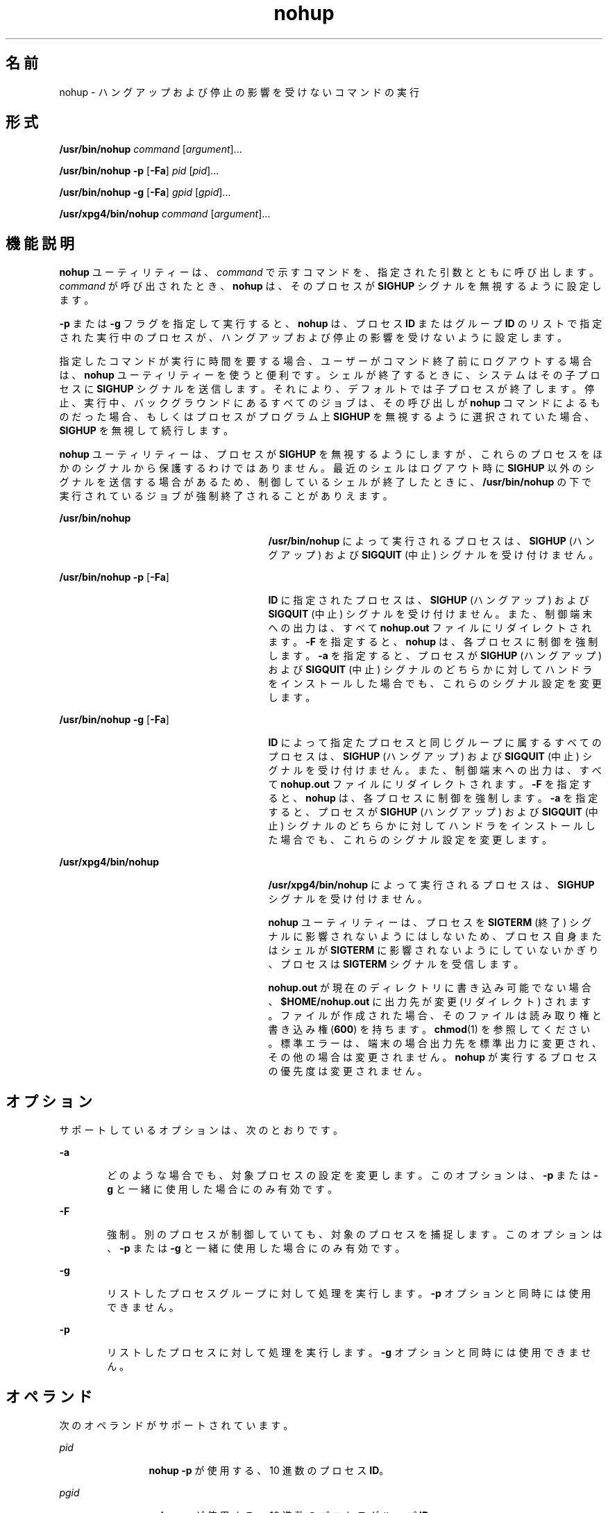 '\" te
.\" Copyright (c) 2010, 2012, Oracle and/or its affiliates. All rights reserved.
.\" Copyright 1989 AT&T
.\" Portions Copyright (c) 1992, X/Open Company Limited All Rights Reserved
.\" Sun Microsystems, Inc. gratefully acknowledges The Open Group for permission to reproduce portions of its copyrighted documentation. Original documentation from The Open Group can be obtained online at http://www.opengroup.org/bookstore/.
.\" The Institute of Electrical and Electronics Engineers and The Open Group, have given us permission to reprint portions of their documentation. In the following statement, the phrase "this text" refers to portions of the system documentation. Portions of this text are reprinted and reproduced in electronic form in the Sun OS Reference Manual, from IEEE Std 1003.1, 2004 Edition, Standard for Information Technology -- Portable Operating System Interface (POSIX), The Open Group Base Specifications Issue 6, Copyright (C) 2001-2004 by the Institute of Electrical and Electronics Engineers, Inc and The Open Group. In the event of any discrepancy between these versions and the original IEEE and The Open Group Standard, the original IEEE and The Open Group Standard is the referee document. The original Standard can be obtained online at http://www.opengroup.org/unix/online.html. This notice shall appear on any product containing this material.
.TH nohup 1 "2012 年 2 月 7 日" "SunOS 5.11" "ユーザーコマンド"
.SH 名前
nohup \- ハングアップおよび停止の影響を受けないコマンドの実行
.SH 形式
.LP
.nf
\fB/usr/bin/nohup\fR \fIcommand\fR [\fIargument\fR]...
.fi

.LP
.nf
\fB/usr/bin/nohup\fR \fB-p\fR [\fB-Fa\fR] \fIpid\fR [\fIpid\fR]...
.fi

.LP
.nf
\fB/usr/bin/nohup\fR \fB-g\fR [\fB-Fa\fR] \fIgpid\fR [\fIgpid\fR]...
.fi

.LP
.nf
\fB/usr/xpg4/bin/nohup\fR \fIcommand\fR [\fIargument\fR]...
.fi

.SH 機能説明
.sp
.LP
\fBnohup\fR ユーティリティーは、\fIcommand\fR で示すコマンドを、指定された引数とともに呼び出します。\fIcommand\fR が呼び出されたとき、\fBnohup\fR は、そのプロセスが \fBSIGHUP\fR シグナルを無視するように設定します。
.sp
.LP
\fB-p\fR または \fB-g\fR フラグを指定して実行すると、\fBnohup\fR は、プロセス \fBID\fR またはグループ \fBID\fR のリストで指定された実行中のプロセスが、ハングアップおよび停止の影響を受けないように設定します。
.sp
.LP
指定したコマンドが実行に時間を要する場合、ユーザーがコマンド終了前にログアウトする場合は、\fBnohup\fR ユーティリティーを使うと便利です。\fI\fRシェルが 終了するときに、システムはその子プロセスに \fBSIGHUP\fR シグナルを送信します。それにより、デフォルト では子プロセスが終了します。停止、実行中、バックグラウンドにあるすべてのジョブは、その呼び出しが \fBnohup\fR コマンドによるものだった場合、もしくはプロセスがプログラム上 \fBSIGHUP\fR を無視するように選択されていた場合、\fBSIGHUP\fR を無視して続行します。
.sp
.LP
\fBnohup\fR ユーティリティーは、プロセスが \fBSIGHUP\fR を無視するようにしますが、これらのプロセスをほかのシグナルから保護するわけではありません。最近のシェルはログアウト時に \fBSIGHUP\fR 以外のシグナルを送信する場合があるため、制御しているシェルが終了したときに、\fB/usr/bin/nohup\fR の下で実行されているジョブが強制終了されることがありえます。
.sp
.ne 2
.mk
.na
\fB\fB/usr/bin/nohup\fR\fR
.ad
.RS 27n
.rt  
\fB/usr/bin/nohup\fR によって実行されるプロセスは、\fBSIGHUP\fR (ハングアップ) および \fBSIGQUIT\fR (中止) シグナルを受け付けません。
.RE

.sp
.ne 2
.mk
.na
\fB\fB/usr/bin/nohup\fR \fB-p\fR [\fB-Fa\fR]\fR
.ad
.RS 27n
.rt  
\fBID\fR に指定されたプロセスは、\fBSIGHUP\fR (ハングアップ) および \fBSIGQUIT\fR (中止) シグナルを受け付けません。また、制御端末への出力は、すべて \fBnohup.out\fR ファイルにリダイレクトされます。\fB-F\fR を指定すると、\fBnohup\fR は、各プロセスに制御を強制します。\fB-a\fR を指定すると、\fB\fRプロセスが \fBSIGHUP\fR (ハングアップ) および \fBSIGQUIT\fR (中止) シグナルのどちらかに対してハンドラをインストールした場合でも、これらのシグナル設定を変更します。
.RE

.sp
.ne 2
.mk
.na
\fB\fB/usr/bin/nohup\fR \fB-g\fR [\fB-Fa\fR]\fR
.ad
.RS 27n
.rt  
\fBID\fR によって指定たプロセスと同じグループに属するすべてのプロセスは、\fBSIGHUP\fR (ハングアップ) および \fBSIGQUIT\fR (中止) シグナルを受け付けません。また、制御端末への出力は、すべて \fBnohup.out\fR ファイルにリダイレクトされます。\fB-F\fR を指定すると、\fBnohup\fR は、各プロセスに制御を強制します。\fB-a\fR を指定すると、\fB\fRプロセスが \fBSIGHUP\fR (ハングアップ) および \fBSIGQUIT\fR (中止) シグナルのどちらかに対してハンドラをインストールした場合でも、これらのシグナル設定を変更します。
.RE

.sp
.ne 2
.mk
.na
\fB\fB/usr/xpg4/bin/nohup\fR\fR
.ad
.RS 27n
.rt  
\fB/usr/xpg4/bin/nohup\fR によって実行されるプロセスは、\fBSIGHUP\fR シグナルを受け付けません。
.sp
\fBnohup\fR ユーティリティーは、プロセスを \fBSIGTERM\fR (終了) シグナルに影響されないようにはしないため、プロセス自身またはシェルが \fBSIGTERM\fR に影響されないようにしていないかぎり、プロセスは \fBSIGTERM\fR シグナルを受信します。
.sp
\fBnohup.out\fR が現在のディレクトリに書き込み可能でない場合、\fB$HOME/nohup.out\fR に出力先が変更 (リダイレクト) されます。ファイルが作成された場合、そのファイルは読み取り権と書き込み権 (\fB600\fR) を持ちます。\fBchmod\fR(1) を参照してください。標準エラーは、端末の場合出力先を標準出力に変更され、その他の場合は変更されません。\fBnohup\fR が実行するプロセスの優先度は変更されません。
.RE

.SH オプション
.sp
.LP
サポートしているオプションは、次のとおりです。
.sp
.ne 2
.mk
.na
\fB\fB-a\fR\fR
.ad
.RS 6n
.rt  
どのような場合でも、対象プロセスの設定を変更します。このオプションは、\fB-p\fR または \fB-g\fR と一緒に使用した場合にのみ有効です。
.RE

.sp
.ne 2
.mk
.na
\fB\fB-F\fR\fR
.ad
.RS 6n
.rt  
強制。別のプロセスが制御していても、対象のプロセスを捕捉します。このオプションは、\fB-p\fR または \fB-g\fR と一緒に使用した場合にのみ有効です。
.RE

.sp
.ne 2
.mk
.na
\fB\fB-g\fR\fR
.ad
.RS 6n
.rt  
リストしたプロセスグループに対して処理を実行します。\fB-p\fR オプションと同時には使用できません。
.RE

.sp
.ne 2
.mk
.na
\fB\fB-p\fR\fR
.ad
.RS 6n
.rt  
リストしたプロセスに対して処理を実行します。\fB-g\fR オプションと同時には使用できません。
.RE

.SH オペランド
.sp
.LP
次のオペランドがサポートされています。
.sp
.ne 2
.mk
.na
\fB\fIpid\fR \fR
.ad
.RS 12n
.rt  
\fBnohup\fR \fB-p\fR が使用する、10 進数のプロセス \fBID\fR。
.RE

.sp
.ne 2
.mk
.na
\fB\fIpgid\fR\fR
.ad
.RS 12n
.rt  
\fBnohup\fR \fB-g\fR が使用する、10 進数のプロセスグループ \fBID\fR。
.RE

.sp
.ne 2
.mk
.na
\fB\fIcommand\fR\fR
.ad
.RS 12n
.rt  
呼び出すコマンドの名前。\fI\fRこのオペランドに \fBshell_builtins\fR(1) ユーティリティーを指定した場合の処理結果は定義されていません。
.RE

.sp
.ne 2
.mk
.na
\fB\fIargument\fR\fR
.ad
.RS 12n
.rt  
\fIcommand\fR オペランドのコマンドを呼び出す際に引数として与える文字列。
.RE

.SH 使用法
.sp
.LP
\fB-F\fR フラグを使用するときは注意してください。2 つの制御プロセスを 1 つの犠牲プロセスに課すと混乱することがあります。プライマリ制御プロセス (通常はデバッガ) が犠牲プロセスを停止しており、プライマリ制御プロセスが当該の \fBproc\fR ツールの適用時に何も実行していない場合のみ、安全性が確保されます。
.SH 使用例
.LP
\fB例 1 \fR\fBnohup\fR をパイプラインまたはコマンドリストに適用する
.sp
.LP
\fBnohup\fR をパイプラインまたはコマンドのリストに 適用した方が望ましい場合がよくあります。これは、シェルスクリプトと呼ばれる、パイプラインおよびコマンドリストを単一のファイルに格納する方法でしか実現されません。そうすれば、次を実行できます。

.sp
.in +2
.nf
example$ \fBnohup sh \fIfile\fR\fR
.fi
.in -2
.sp

.sp
.LP
これで、\fBnohup\fR は \fIfile\fR 内のすべてに適用されます。\fIfile\fR というシェルスクリプトを頻繁に実行する予定の場合、\fIfile\fR 実行権を指定すれば、\fBsh\fR の入力が少なくて済みます。

.sp
.LP
アンパサンドを追加すると、\fIfile\fR の内容がバックグラウンドで実行され、割り込みも無視されます (\fBsh\fR(1) を参照)。

.sp
.in +2
.nf
example$ \fBnohup \fIfile\fR &\fR
.fi
.in -2
.sp

.LP
\fB例 2 \fR\fBnohup -p\fR をプロセスに適用する
.sp
.in +2
.nf
example$ \fBlong_running_command &\fR
example$ \fBnohup -p `pgrep long_running_command`\fR
.fi
.in -2
.sp

.LP
\fB例 3 \fR\fBnohup -g\fR をプロセスグループに適用する
.sp
.in +2
.nf
example$ \fBmake &\fR
example$ \fBps -o sid -p $$\fR
   SID
81079
example$ \fBnohup -g `pgrep -s 81079 make`\fR
.fi
.in -2
.sp

.SH 環境
.sp
.LP
\fBnohup\fR の実行に影響を与える次の環境変数についての詳細は、\fBenviron\fR(5) を参照してください。\fBLANG\fR、\fBLC_ALL\fR、\fBLC_CTYPE\fR、\fBLC_MESSAGES\fR、\fB\fR\fBNLSPATH\fR、および \fBPATH\fR。
.sp
.ne 2
.mk
.na
\fB\fBHOME\fR\fR
.ad
.RS 8n
.rt  
ユーザーのホームディレクトリのパス名を定義します。出力ファイル \fBnohup.out\fR が現在のディレクトリ内に生成できない場合、\fBnohup\fR コマンドは \fBHOME\fR が示すディレクトリを使ってファイルを作成します。
.RE

.SH 終了ステータス
.sp
.LP
次の終了ステータスが返されます。
.sp
.ne 2
.mk
.na
\fB\fB126\fR\fR
.ad
.RS 7n
.rt  
\fIcommand\fR で示すコマンドユーティリティーは見つかったが呼び出すことができなかった。
.RE

.sp
.ne 2
.mk
.na
\fB\fB127\fR\fR
.ad
.RS 7n
.rt  
\fBnohup\fR 中でエラーが発生した、または \fIcommand\fR で示すコマンドが見つからなかった。
.RE

.sp
.LP
それ以外の場合、\fIcommand\fR オペランドの終了値が \fBnohup\fR の終了値になります。
.SH ファイル
.sp
.ne 2
.mk
.na
\fB\fBnohup.out\fR\fR
.ad
.RS 19n
.rt  
標準出力が端末で現在のディレクトリが書き込み可能な場合に、\fBnohup\fR 実行 (結果) の出力用に使われるファイル
.RE

.sp
.ne 2
.mk
.na
\fB\fB$HOME/nohup.out\fR\fR
.ad
.RS 19n
.rt  
標準出力が端末で現在のディレクトリが書き込み可能でない場合に、\fBnohup\fR 実行 (結果) の出力用に使われるファイル
.RE

.SH 属性
.sp
.LP
属性についての詳細は、マニュアルページの \fBattributes\fR(5) を参照してください。
.SS "/usr/bin/nohup"
.sp

.sp
.TS
tab() box;
cw(2.75i) |cw(2.75i) 
lw(2.75i) |lw(2.75i) 
.
属性タイプ属性値
_
使用条件system/core-os
_
CSI有効
.TE

.SS "/usr/xpg4/bin/nohup"
.sp

.sp
.TS
tab() box;
cw(2.75i) |cw(2.75i) 
lw(2.75i) |lw(2.75i) 
.
属性タイプ属性値
_
使用条件system/xopen/xcu4
_
CSI有効
_
インタフェースの安定性確実
_
標準T{
\fBstandards\fR(5) を参照してください。
T}
.TE

.SH 関連項目
.sp
.LP
\fBbash\fR(1), \fBbatch\fR(1), \fBchmod\fR(1), \fBcsh\fR(1), \fBdisown\fR(1), \fBksh88\fR(1), \fBnice\fR(1), \fBpgrep\fR(1), \fBproc\fR(1), \fBps\fR(1), \fBsh\fR(1), \fBshell_builtins\fR(1), \fBsetpgrp\fR(1), \fBsignal\fR(3C), \fBproc\fR(4), \fBattributes\fR(5), \fBenviron\fR(5), \fBstandards\fR(5)
.SH 警告
.sp
.LP
ログアウトをしようとしたときにログインシェルとして Korn シェル (\fBksh88\fR(1)) を実行し、\fBnohup\fR されたジョブを実行していた場合、次のような警告メッセージが表示されます。
.sp
.in +2
.nf
You have jobs running.
.fi
.in -2
.sp

.sp
.LP
ログアウトを有効にするために、ログアウトを 2 回行う必要があります。ただし、バックグラウンドジョブは実行し続けます。
.SH 注意事項
.sp
.LP
\fBnohup\fR という C シェル (\fBcsh\fR(1)) 組み込みコマンドは、終了シグナル \fBSIGHUP\fR の影響が及ばないようにします。しかし、出力先を \fBnohup.out\fR に変更しません。csh (1) を使用すると、`\fB&\fR\&' で実行するコマンドは、バックグラウンドに居る間は、自動的に \fBHUP\fR シグナルの影響を受けなくなります。
.sp
.LP
\fBnohup\fR は、コマンドシーケンスを認識しません。次のコマンドを見てください。
.sp
.in +2
.nf
example$ \fBnohup command1; command2\fR
.fi
.in -2
.sp

.sp
.LP
このコマンドでは、\fBnohup\fR ユーティリティーが適用するのは \fBcommand1\fR だけです。次のコマンドを見てください。
.sp
.in +2
.nf
example$ \fBnohup (command1; command2)\fR
.fi
.in -2
.sp

.sp
.LP
このコマンドは構文的に正しくありません。
